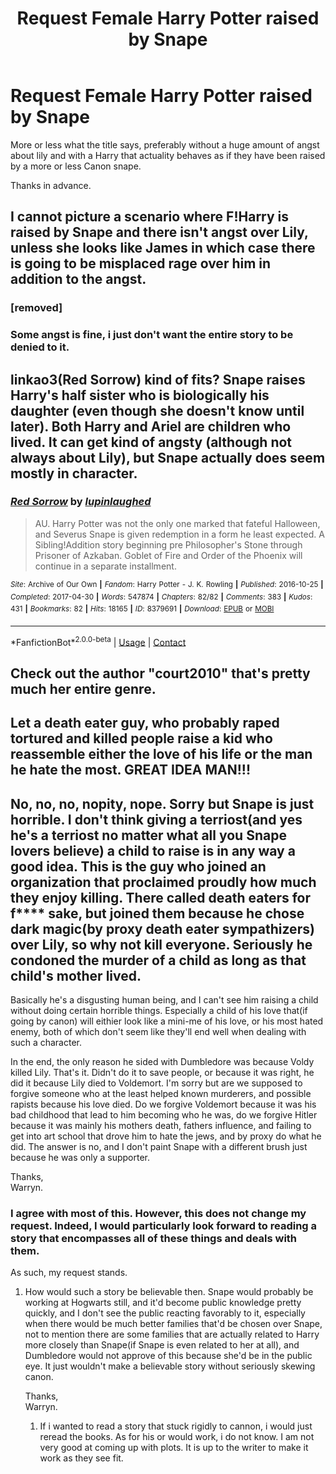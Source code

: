 #+TITLE: Request Female Harry Potter raised by Snape

* Request Female Harry Potter raised by Snape
:PROPERTIES:
:Author: acelenny
:Score: 5
:DateUnix: 1523040602.0
:DateShort: 2018-Apr-06
:END:
More or less what the title says, preferably without a huge amount of angst about lily and with a Harry that actuality behaves as if they have been raised by a more or less Canon snape.

Thanks in advance.


** I cannot picture a scenario where F!Harry is raised by Snape and there isn't angst over Lily, unless she looks like James in which case there is going to be misplaced rage over him in addition to the angst.
:PROPERTIES:
:Author: hchan1
:Score: 11
:DateUnix: 1523045790.0
:DateShort: 2018-Apr-07
:END:

*** [removed]
:PROPERTIES:
:Score: 11
:DateUnix: 1523056912.0
:DateShort: 2018-Apr-07
:END:


*** Some angst is fine, i just don't want the entire story to be denied to it.
:PROPERTIES:
:Author: acelenny
:Score: 1
:DateUnix: 1523071957.0
:DateShort: 2018-Apr-07
:END:


** linkao3(Red Sorrow) kind of fits? Snape raises Harry's half sister who is biologically his daughter (even though she doesn't know until later). Both Harry and Ariel are children who lived. It can get kind of angsty (although not always about Lily), but Snape actually does seem mostly in character.
:PROPERTIES:
:Author: dehue
:Score: 3
:DateUnix: 1523053817.0
:DateShort: 2018-Apr-07
:END:

*** [[https://archiveofourown.org/works/8379691][*/Red Sorrow/*]] by [[https://www.archiveofourown.org/users/lupinlaughed/pseuds/lupinlaughed][/lupinlaughed/]]

#+begin_quote
  AU. Harry Potter was not the only one marked that fateful Halloween, and Severus Snape is given redemption in a form he least expected. A Sibling!Addition story beginning pre Philosopher's Stone through Prisoner of Azkaban. Goblet of Fire and Order of the Phoenix will continue in a separate installment.
#+end_quote

^{/Site/:} ^{Archive} ^{of} ^{Our} ^{Own} ^{*|*} ^{/Fandom/:} ^{Harry} ^{Potter} ^{-} ^{J.} ^{K.} ^{Rowling} ^{*|*} ^{/Published/:} ^{2016-10-25} ^{*|*} ^{/Completed/:} ^{2017-04-30} ^{*|*} ^{/Words/:} ^{547874} ^{*|*} ^{/Chapters/:} ^{82/82} ^{*|*} ^{/Comments/:} ^{383} ^{*|*} ^{/Kudos/:} ^{431} ^{*|*} ^{/Bookmarks/:} ^{82} ^{*|*} ^{/Hits/:} ^{18165} ^{*|*} ^{/ID/:} ^{8379691} ^{*|*} ^{/Download/:} ^{[[https://archiveofourown.org/downloads/lu/lupinlaughed/8379691/Red%20Sorrow.epub?updated_at=1507254739][EPUB]]} ^{or} ^{[[https://archiveofourown.org/downloads/lu/lupinlaughed/8379691/Red%20Sorrow.mobi?updated_at=1507254739][MOBI]]}

--------------

*FanfictionBot*^{2.0.0-beta} | [[https://github.com/tusing/reddit-ffn-bot/wiki/Usage][Usage]] | [[https://www.reddit.com/message/compose?to=tusing][Contact]]
:PROPERTIES:
:Author: FanfictionBot
:Score: 3
:DateUnix: 1523053828.0
:DateShort: 2018-Apr-07
:END:


** Check out the author "court2010" that's pretty much her entire genre.
:PROPERTIES:
:Author: vitaminseagaul
:Score: 1
:DateUnix: 1534892052.0
:DateShort: 2018-Aug-22
:END:


** Let a death eater guy, who probably raped tortured and killed people raise a kid who reassemble either the love of his life or the man he hate the most. GREAT IDEA MAN!!!
:PROPERTIES:
:Author: Quoba
:Score: 0
:DateUnix: 1523118976.0
:DateShort: 2018-Apr-07
:END:


** No, no, no, nopity, nope. Sorry but Snape is just horrible. I don't think giving a terriost(and yes he's a terriost no matter what all you Snape lovers believe) a child to raise is in any way a good idea. This is the guy who joined an organization that proclaimed proudly how much they enjoy killing. There called death eaters for f**** sake, but joined them because he chose dark magic(by proxy death eater sympathizers) over Lily, so why not kill everyone. Seriously he condoned the murder of a child as long as that child's mother lived.

Basically he's a disgusting human being, and I can't see him raising a child without doing certain horrible things. Especially a child of his love that(if going by canon) will eithier look like a mini-me of his love, or his most hated enemy, both of which don't seem like they'll end well when dealing with such a character.

In the end, the only reason he sided with Dumbledore was because Voldy killed Lily. That's it. Didn't do it to save people, or because it was right, he did it because Lily died to Voldemort. I'm sorry but are we supposed to forgive someone who at the least helped known murderers, and possible rapists because his love died. Do we forgive Voldemort because it was his bad childhood that lead to him becoming who he was, do we forgive Hitler because it was mainly his mothers death, fathers influence, and failing to get into art school that drove him to hate the jews, and by proxy do what he did. The answer is no, and I don't paint Snape with a different brush just because he was only a supporter.

Thanks,\\
Warryn.
:PROPERTIES:
:Author: Wassa110
:Score: -1
:DateUnix: 1523085647.0
:DateShort: 2018-Apr-07
:END:

*** I agree with most of this. However, this does not change my request. Indeed, I would particularly look forward to reading a story that encompasses all of these things and deals with them.

As such, my request stands.
:PROPERTIES:
:Author: acelenny
:Score: 5
:DateUnix: 1523086035.0
:DateShort: 2018-Apr-07
:END:

**** How would such a story be believable then. Snape would probably be working at Hogwarts still, and it'd become public knowledge pretty quickly, and I don't see the public reacting favorably to it, especially when there would be much better families that'd be chosen over Snape, not to mention there are some families that are actually related to Harry more closely than Snape(if Snape is even related to her at all), and Dumbledore would not approve of this because she'd be in the public eye. It just wouldn't make a believable story without seriously skewing canon.

Thanks,\\
Warryn.
:PROPERTIES:
:Author: Wassa110
:Score: -2
:DateUnix: 1523091242.0
:DateShort: 2018-Apr-07
:END:

***** If i wanted to read a story that stuck rigidly to cannon, i would just reread the books. As for his or would work, i do not know. I am not very good at coming up with plots. It is up to the writer to make it work as they see fit.
:PROPERTIES:
:Author: acelenny
:Score: 4
:DateUnix: 1523091408.0
:DateShort: 2018-Apr-07
:END:

